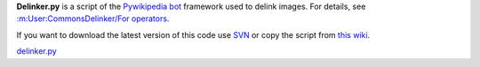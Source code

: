 **Delinker.py** is a script of the `Pywikipedia
bot <Using the python wikipediabot>`__ framework used to delink images.
For details, see `:m:User:CommonsDelinker/For
operators <:m:User:CommonsDelinker/For operators>`__.

If you want to download the latest version of this code use
`SVN <Using the python wikipediabot#Download_with_SVN>`__ or copy the
script from `this
wiki <http://botwiki.sno.cc/wiki/Python:Delinker.py>`__.

`delinker.py <Category:Pywikibot scripts>`__
